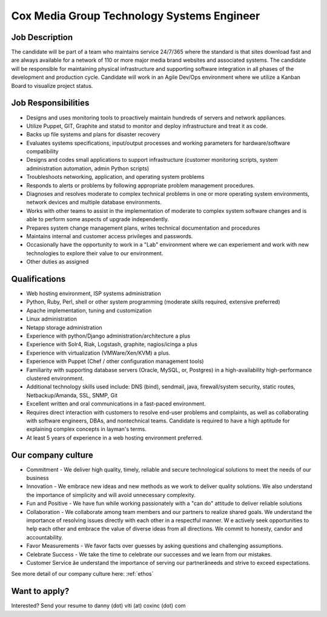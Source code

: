 Cox Media Group Technology Systems Engineer
-------------------------------

Job Description
=========================================================

The candidate will be part of a team who maintains service 24/7/365 where the standard is that sites download fast and are always available for a network of 110 or more major media brand websites and associated systems. The candidate will be responsible for maintaining physical infrastructure and supporting software integration in all phases of the development and production cycle. Candidate will work in an Agile Dev/Ops environment where we utilize a Kanban Board to visualize project status.

Job Responsibilities
=========================================================

* Designs and uses monitoring tools to proactively maintain hundreds of servers and network appliances.
* Utilize Puppet, GIT, Graphite and statsd to monitor and deploy infrastructure and treat it as code.
* Backs up file systems and plans for disaster recovery
* Evaluates systems specifications, input/output processes and working parameters for hardware/software compatibility
* Designs and codes small applications to support infrastructure (customer monitoring scripts, system administration automation, admin Python scripts)
* Troubleshoots networking, application, and operating system problems
* Responds to alerts or problems by following appropriate problem management procedures.
* Diagnoses and resolves moderate to complex technical problems in one or more operating system environments, network devices and multiple database environments.
* Works with other teams to assist in the implementation of moderate to complex system software changes and is able to perform some aspects of upgrade independently.
* Prepares system change management plans, writes technical documentation and procedures
* Maintains internal and customer access privileges and passwords.
* Occasionally have the opportunity to work in a "Lab" environment where we can experiement and work with new technologies to explore their value to our environment.
* Other duties as assigned

Qualifications
=========================================================

* Web hosting environment, ISP systems administration
* Python, Ruby, Perl, shell or other system programming (moderate skills required, extensive preferred)
* Apache implementation, tuning and customization
* Linux administration
* Netapp storage administration
* Experience with python/Django administration/architecture a plus
* Experience with Solr4, Riak, Logstash, graphite, nagios/icinga a plus
* Experience with virtualization (VMWare/Xen/KVM) a plus.
* Experience with Puppet (Chef / other configuration management tools)
* Familiarity with supporting database servers (Oracle, MySQL, or, Postgres) in a high-availability high-performance clustered environment.
* Additional technology skills used include: DNS (bind), sendmail, java, firewall/system security, static routes, Netbackup/Amanda, SSL, SNMP, Git
* Excellent written and oral communications in a fast-paced environment.
* Requires direct interaction with customers to resolve end-user problems and complaints, as well as collaborating with software engineers, DBAs, and nontechnical teams. Candidate is required to have a high aptitude for explaining complex concepts in layman's terms.
* At least 5 years of experience in a web hosting environment preferred.

Our company culture
======================
 
* Commitment - We deliver high quality, timely, reliable and secure technological solutions to meet the needs of our business
* Innovation - We embrace new ideas and new methods as we work to deliver quality solutions. We also understand the importance of simplicity and will avoid unnecessary complexity.
* Fun and Positive - We have fun while working passionately with a "can do" attitude to deliver reliable solutions
* Collaboration - We collaborate among team members and our partners to realize shared goals. We understand the importance of resolving issues directly with each other in a respectful manner. W    e actively seek opportunities to help each other and embrace the value of diverse ideas from all directions. We commit to honesty, candor and accountability.
* Favor Measurements - We favor facts over guesses by asking questions and challenging assumptions.
* Celebrate Success - We take the time to celebrate our successes and we learn from our mistakes.
* Customer Service âe understand the importance of serving our partnerâneeds and strive to exceed expectations.
               
See more detail of our company culture here: :ref:`ethos`
            
Want to apply?
==================
            
Interested? Send your resume to danny (dot) viti (at) coxinc (dot) com
